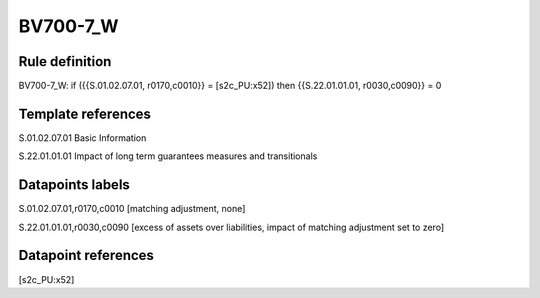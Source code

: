 =========
BV700-7_W
=========

Rule definition
---------------

BV700-7_W: if ({{S.01.02.07.01, r0170,c0010}} = [s2c_PU:x52]) then {{S.22.01.01.01, r0030,c0090}} = 0


Template references
-------------------

S.01.02.07.01 Basic Information

S.22.01.01.01 Impact of long term guarantees measures and transitionals


Datapoints labels
-----------------

S.01.02.07.01,r0170,c0010 [matching adjustment, none]

S.22.01.01.01,r0030,c0090 [excess of assets over liabilities, impact of matching adjustment set to zero]



Datapoint references
--------------------

[s2c_PU:x52]
